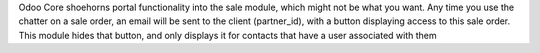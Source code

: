 Odoo Core shoehorns portal functionality into the sale module, which might not be what you want.
Any time you use the chatter on a sale order, an email will be sent to the client (partner_id),
with a button displaying access to this sale order. This module hides that button, and only displays
it for contacts that have a user associated with them
